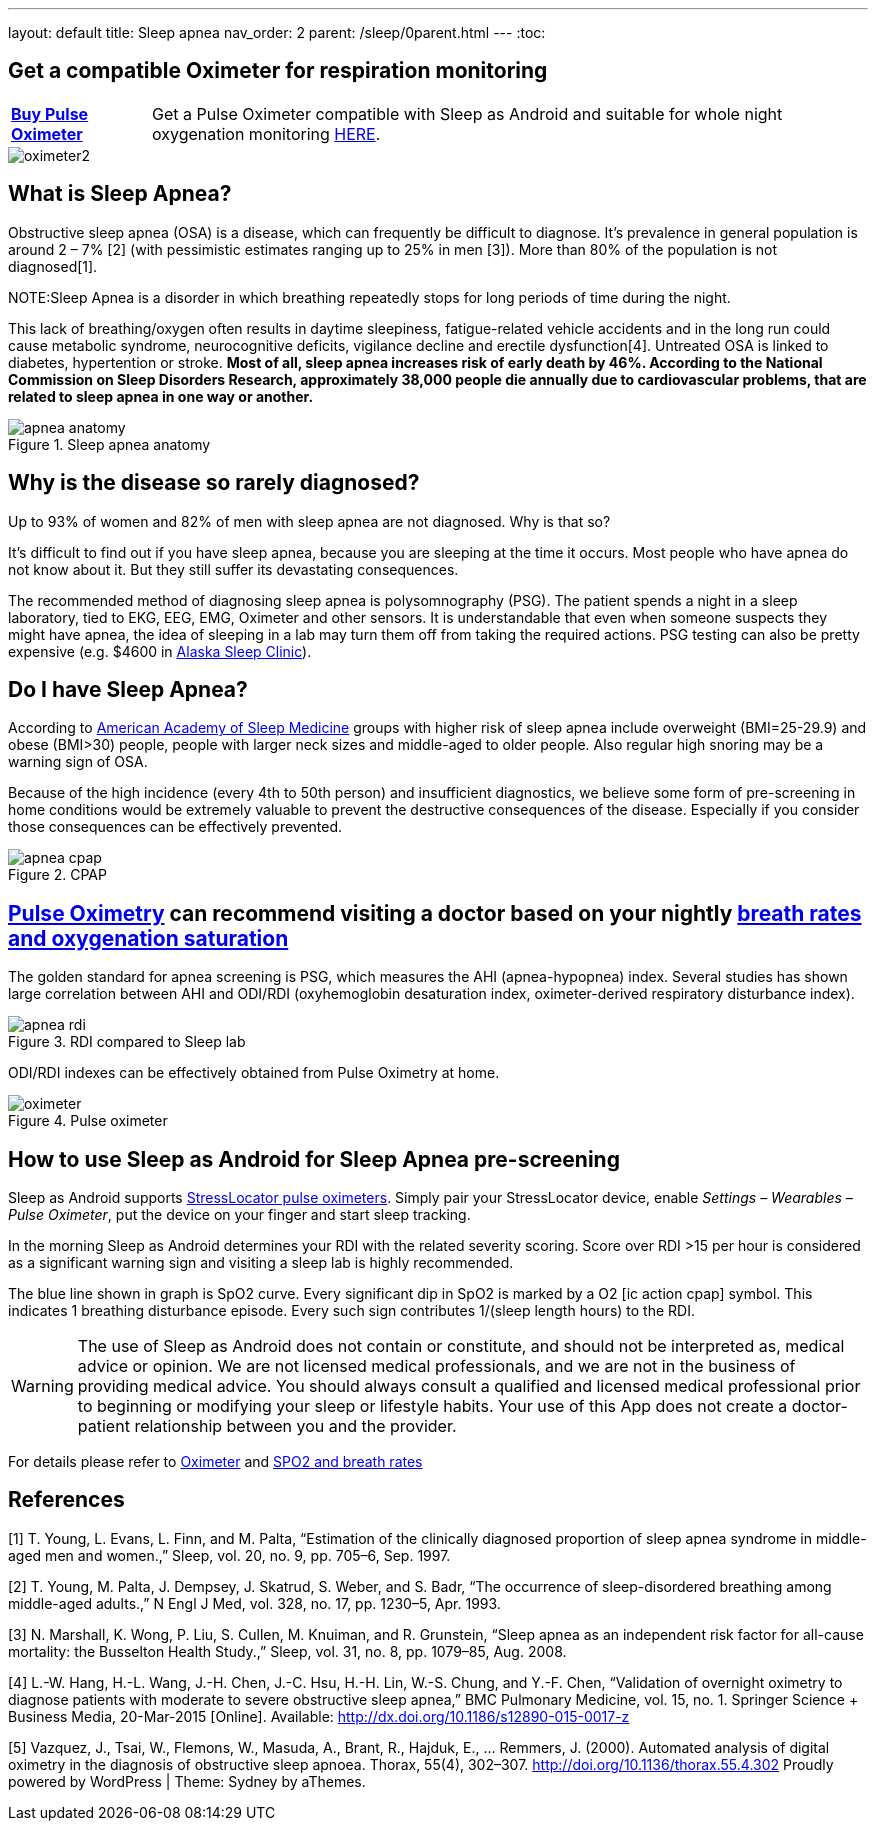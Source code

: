 ---
layout: default
title: Sleep apnea
nav_order: 2
parent: /sleep/0parent.html
---
:toc:

## Get a compatible Oximeter for respiration monitoring

[horizontal]
*link:https://happyelectronics.eu/products/alert-stresslocator-oximeter[Buy Pulse Oximeter]*:: Get a Pulse Oximeter compatible with Sleep as Android and suitable for whole night oxygenation monitoring link:https://happyelectronics.eu/products/alert-stresslocator-oximeter[HERE].

image::oximeter2.png[]

== What is Sleep Apnea?

Obstructive sleep apnea (OSA) is a disease, which can frequently be difficult to diagnose.
It’s prevalence in general population is around 2 – 7% [2] (with pessimistic estimates ranging up to 25% in men [3]). More than 80% of the population is not diagnosed[1].

NOTE:Sleep Apnea is a disorder in which breathing repeatedly stops for long periods of time during the night.

This lack of breathing/oxygen often results in daytime sleepiness, fatigue-related vehicle accidents and in the long run could cause metabolic syndrome, neurocognitive deficits, vigilance decline and erectile dysfunction[4]. Untreated OSA is linked to diabetes, hypertention or stroke. *Most of all, sleep apnea increases risk of early death by 46%. According to the National Commission on Sleep Disorders Research, approximately 38,000 people die annually due to cardiovascular problems, that are related to sleep apnea in one way or another.*

[[apnea-anatomy]]
.Sleep apnea anatomy
image::apnea_anatomy.png[]

== Why is the disease so rarely diagnosed?

Up to 93% of women and 82% of men with sleep apnea are not diagnosed. Why is that so?

It’s difficult to find out if you have sleep apnea, because you are sleeping at the time it occurs. Most people who have apnea do not know about it. But they still suffer its devastating consequences.

The recommended method of diagnosing sleep apnea is polysomnography (PSG). The patient spends a night in a sleep laboratory, tied to EKG, EEG, EMG, Oximeter and other sensors. It is understandable that even when someone suspects they might have apnea, the idea of sleeping in a lab may turn them off from taking the required actions. PSG testing can also be pretty expensive (e.g. $4600 in link:http://www.alaskasleep.com/blog/costs-sleep-studies-rates-fees-discounts[Alaska Sleep Clinic]).

== Do I have Sleep Apnea?

According to link:http://www.aasmnet.org/[American Academy of Sleep Medicine] groups with higher risk of sleep apnea include overweight (BMI=25-29.9) and obese (BMI>30) people, people with larger neck sizes and middle-aged to older people. Also regular high snoring may be a warning sign of OSA.

Because of the high incidence (every 4th to 50th person) and insufficient diagnostics, we believe some form of pre-screening in home conditions would be extremely valuable to prevent the destructive consequences of the disease. Especially if you consider those consequences can be effectively prevented.

[[apnea-cpap]]
.CPAP
image::apnea_cpap.jpg[]

== <</devices/oximeter, Pulse Oximetry>> can recommend visiting a doctor based on your nightly <</sleep/breath_rate, breath rates and oxygenation saturation>>

The golden standard for apnea screening is PSG, which measures the AHI (apnea-hypopnea) index. Several studies has shown large correlation between AHI and ODI/RDI (oxyhemoglobin desaturation index, oximeter-derived respiratory disturbance index).

[[apnea-rdi]]
.RDI compared to Sleep lab
image::apnea_rdi.png[]

ODI/RDI indexes can be effectively obtained from Pulse Oximetry at home.

[[pulse-oximeter]]
.Pulse oximeter
image::oximeter.jpg[]

== How to use Sleep as Android for Sleep Apnea pre-screening

[[he_oxi]]
Sleep as Android supports link:https://happyelectronics.eu/collections/biofeedback[StressLocator pulse oximeters]. Simply pair your StressLocator device, enable _Settings – Wearables – Pulse Oximeter_, put the device on your finger and start sleep tracking.

In the morning Sleep as Android determines your RDI with the related severity scoring. Score over RDI >15 per hour is considered as a significant warning sign and visiting a sleep lab is highly recommended.

The blue line shown in graph is SpO2 curve. Every significant dip in SpO2 is marked by a O2 icon:ic_action_cpap[] symbol. This indicates 1 breathing disturbance episode. Every such sign contributes 1/(sleep length hours) to the RDI.

WARNING: The use of Sleep as Android does not contain or constitute, and should not be interpreted as, medical advice or opinion. We are not licensed medical professionals, and we are not in the business of providing medical advice. You should always consult a qualified and licensed medical professional prior to beginning or modifying your sleep or lifestyle habits. Your use of this App does not create a doctor-patient relationship between you and the provider.

For details please refer to <</devices/oximeter#, Oximeter>> and <</sleep/breath_rate, SPO2 and breath rates>>

//== Medical-grade home sleep apnea test (US only)

//If you see high RDI levels you may consider to confirm or deny those results with a disposable home test for sleep apnea analyzed by medical professionals.

//We have partnered with Sleep Master Solution to bring you such a test in the US, link:https://sleepmastersolutions.com/sleepasandroid/[Read more].

== References

[1] T. Young, L. Evans, L. Finn, and M. Palta, “Estimation of the clinically diagnosed proportion of sleep apnea syndrome in middle-aged men and women.,” Sleep, vol. 20, no. 9, pp. 705–6, Sep. 1997.

[2] T. Young, M. Palta, J. Dempsey, J. Skatrud, S. Weber, and S. Badr, “The occurrence of sleep-disordered breathing among middle-aged adults.,” N Engl J Med, vol. 328, no. 17, pp. 1230–5, Apr. 1993.

[3] N. Marshall, K. Wong, P. Liu, S. Cullen, M. Knuiman, and R. Grunstein, “Sleep apnea as an independent risk factor for all-cause mortality: the Busselton Health Study.,” Sleep, vol. 31, no. 8, pp. 1079–85, Aug. 2008.

[4] L.-W. Hang, H.-L. Wang, J.-H. Chen, J.-C. Hsu, H.-H. Lin, W.-S. Chung, and Y.-F. Chen, “Validation of overnight oximetry to diagnose patients with moderate to severe obstructive sleep apnea,” BMC Pulmonary Medicine, vol. 15, no. 1. Springer Science + Business Media, 20-Mar-2015 [Online]. Available: http://dx.doi.org/10.1186/s12890-015-0017-z

[5] Vazquez, J., Tsai, W., Flemons, W., Masuda, A., Brant, R., Hajduk, E., … Remmers, J. (2000).  Automated analysis of digital oximetry in the diagnosis of obstructive sleep apnoea. Thorax, 55(4), 302–307. http://doi.org/10.1136/thorax.55.4.302
Proudly powered by WordPress | Theme: Sydney by aThemes.
